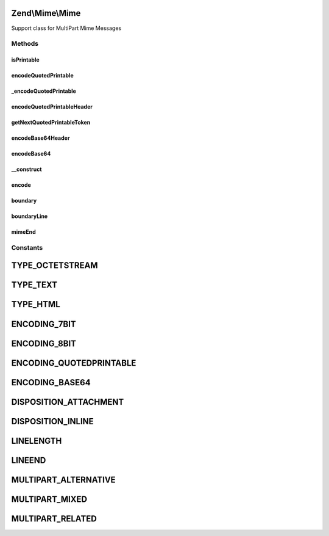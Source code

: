 .. Mime/Mime.php generated using docpx on 01/30/13 03:32am


Zend\\Mime\\Mime
================

Support class for MultiPart Mime Messages

Methods
+++++++

isPrintable
-----------

.. function:: isPrintable()


    Check if the given string is "printable"
    
    Checks that a string contains no unprintable characters. If this returns
    false, encode the string for secure delivery.

    :param string: 

    :rtype: bool 



encodeQuotedPrintable
---------------------

.. function:: encodeQuotedPrintable()


    Encode a given string with the QUOTED_PRINTABLE mechanism and wrap the lines.

    :param string: 
    :param int: Defaults to {@link LINELENGTH}
    :param string: Defaults to {@link LINEEND}

    :rtype: string 



_encodeQuotedPrintable
----------------------

.. function:: _encodeQuotedPrintable()


    Converts a string into quoted printable format.

    :param string: 

    :rtype: string 



encodeQuotedPrintableHeader
---------------------------

.. function:: encodeQuotedPrintableHeader()


    Encode a given string with the QUOTED_PRINTABLE mechanism for Mail Headers.
    
    Mail headers depend on an extended quoted printable algorithm otherwise
    a range of bugs can occur.

    :param string: 
    :param string: 
    :param int: Defaults to {@link LINELENGTH}
    :param string: Defaults to {@link LINEEND}

    :rtype: string 



getNextQuotedPrintableToken
---------------------------

.. function:: getNextQuotedPrintableToken()


    Retrieves the first token from a quoted printable string.

    :param string: 

    :rtype: string 



encodeBase64Header
------------------

.. function:: encodeBase64Header()


    Encode a given string in mail header compatible base64 encoding.

    :param string: 
    :param string: 
    :param int: Defaults to {@link LINELENGTH}
    :param string: Defaults to {@link LINEEND}

    :rtype: string 



encodeBase64
------------

.. function:: encodeBase64()


    Encode a given string in base64 encoding and break lines
    according to the maximum linelength.

    :param string: 
    :param int: Defaults to {@link LINELENGTH}
    :param string: Defaults to {@link LINEEND}

    :rtype: string 



__construct
-----------

.. function:: __construct()


    Constructor

    :param null|string: 

    :access : 



encode
------

.. function:: encode()


    Encode the given string with the given encoding.

    :param string: 
    :param string: 
    :param string: EOL string; defaults to {@link Zend_Mime::LINEEND}

    :rtype: string 



boundary
--------

.. function:: boundary()


    Return a MIME boundary


    :rtype: string 



boundaryLine
------------

.. function:: boundaryLine()


    Return a MIME boundary line

    :param string: Defaults to {@link LINEEND}

    :access : 

    :rtype: string 



mimeEnd
-------

.. function:: mimeEnd()


    Return MIME ending

    :param string: Defaults to {@link LINEEND}

    :access : 

    :rtype: string 





Constants
+++++++++

TYPE_OCTETSTREAM
================

TYPE_TEXT
=========

TYPE_HTML
=========

ENCODING_7BIT
=============

ENCODING_8BIT
=============

ENCODING_QUOTEDPRINTABLE
========================

ENCODING_BASE64
===============

DISPOSITION_ATTACHMENT
======================

DISPOSITION_INLINE
==================

LINELENGTH
==========

LINEEND
=======

MULTIPART_ALTERNATIVE
=====================

MULTIPART_MIXED
===============

MULTIPART_RELATED
=================

